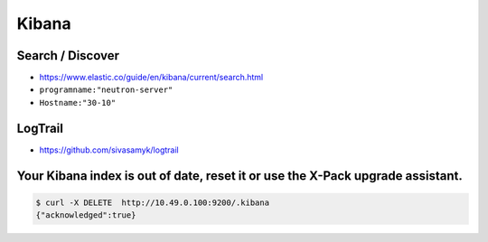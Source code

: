 ======
Kibana
======

Search / Discover
=================

* https://www.elastic.co/guide/en/kibana/current/search.html

* ``programname:"neutron-server"``
* ``Hostname:"30-10"``

LogTrail
========

* https://github.com/sivasamyk/logtrail

Your Kibana index is out of date, reset it or use the X-Pack upgrade assistant.
===============================================================================

.. code-block:: console

   $ curl -X DELETE  http://10.49.0.100:9200/.kibana
   {"acknowledged":true}
